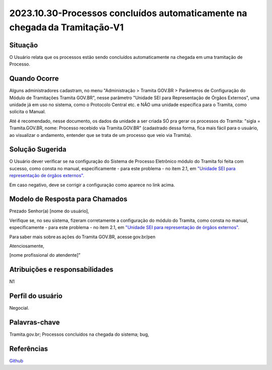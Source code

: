 2023.10.30-Processos concluídos automaticamente na chegada da Tramitação-V1
===========================================================================

Situação  
~~~~~~~~

O Usuário relata que os processos estão sendo concluídos automaticamente na chegada em uma tramitação de Processo.

Quando Ocorre
~~~~~~~~~~~~~~

Alguns administradores cadastram, no menu "Administração > Tramita GOV.BR > Parâmetros de Configuração do Módulo de Tramitações Tramita GOV.BR", nesse parâmetro "Unidade SEI para Representação de Órgãos Externos", uma unidade já em uso no sistema, como o Protocolo Central etc. e NÃO uma unidade específica para o Tramita, como solicita o Manual.

Até é recomendado, nesse documento, os dados da unidade a ser criada SÓ pra gerar os processos do Tramita: "sigla = Tramita.GOV.BR, nome: Processo recebido via Tramita.GOV.BR" (cadastrado dessa forma, fica mais fácil para o usuário, ao visualizar o andamento, entender que se trata de um processo que veio via Tramita).


Solução Sugerida
~~~~~~~~~~~~~~~~

O Usuário dever verificar se na configuração do Sistema de Processo Eletrônico módulo do Tramita foi feita com sucesso, como consta no manual, especificamente - para este problema - no item 2.1, em `"Unidade SEI para representação de órgãos externos". <https://github.com/supergovbr/mod-sei-pen/blob/master/docs/INSTALL.md#unidade-sei-para-representa%C3%A7%C3%A3o-de-%C3%B3rg%C3%A3os-externos>`_

Em caso negativo, deve se corrigir a configuração como aparece no link acima.  

Modelo de Resposta para Chamados  
~~~~~~~~~~~~~~~~~~~~~~~~~~~~~~~~

Prezado Senhor(a) [nome do usuário], 

Verifique se, no seu sistema, fizeram corretamente a configuração do módulo do Tramita, como consta no manual, especificamente - para este problema - no item 2.1, em `"Unidade SEI para representação de órgãos externos". <https://github.com/supergovbr/mod-sei-pen/blob/master/docs/INSTALL.md#unidade-sei-para-representa%C3%A7%C3%A3o-de-%C3%B3rg%C3%A3os-externos>`_

Para saber mais sobre as ações do Tramita GOV.BR, acesse gov.br/pen 

Atenciosamente, 

[nome profissional do atendente]” 


Atribuições e responsabilidades  
~~~~~~~~~~~~~~~~~~~~~~~~~~~~~~~~

N1


Perfil do usuário  
~~~~~~~~~~~~~~~~~~

Negocial.

Palavras-chave  
~~~~~~~~~~~~~~

Tramita.gov.br; Processos concluídos na chegada do sistema; bug,


Referências  
~~~~~~~~~~~~

`Github <https://github.com/supergovbr/mod-sei-pen/blob/master/docs/INSTALL.md#unidade-sei-para-representa%C3%A7%C3%A3o-de-%C3%B3rg%C3%A3os-externos>`_